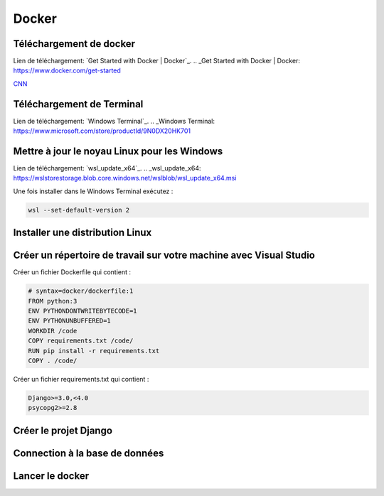 Docker
=====

.. _installation:

Téléchargement de docker
------------
Lien de téléchargement: `Get Started with Docker | Docker`_.
.. _Get Started with Docker | Docker: https://www.docker.com/get-started

`CNN <http://cnn.com>`_

Téléchargement de Terminal
------------
Lien de téléchargement: `Windows Terminal`_.
.. _Windows Terminal: https://www.microsoft.com/store/productId/9N0DX20HK701

Mettre à jour le noyau Linux pour les Windows
------------
Lien de téléchargement: `wsl_update_x64`_.
.. _wsl_update_x64: https://wslstorestorage.blob.core.windows.net/wslblob/wsl_update_x64.msi

Une fois installer dans le Windows Terminal exécutez :

.. code-block:: console

   wsl --set-default-version 2

Installer une distribution Linux
------------

Créer un répertoire de travail sur votre machine avec Visual Studio
------------

Créer un fichier Dockerfile qui contient :

.. code-block:: console

    # syntax=docker/dockerfile:1
    FROM python:3
    ENV PYTHONDONTWRITEBYTECODE=1
    ENV PYTHONUNBUFFERED=1
    WORKDIR /code
    COPY requirements.txt /code/
    RUN pip install -r requirements.txt
    COPY . /code/

Créer un fichier requirements.txt qui contient :

.. code-block:: console
    
    Django>=3.0,<4.0
    psycopg2>=2.8

Créer le projet Django
------------

Connection à la base de données
------------

Lancer le docker
------------